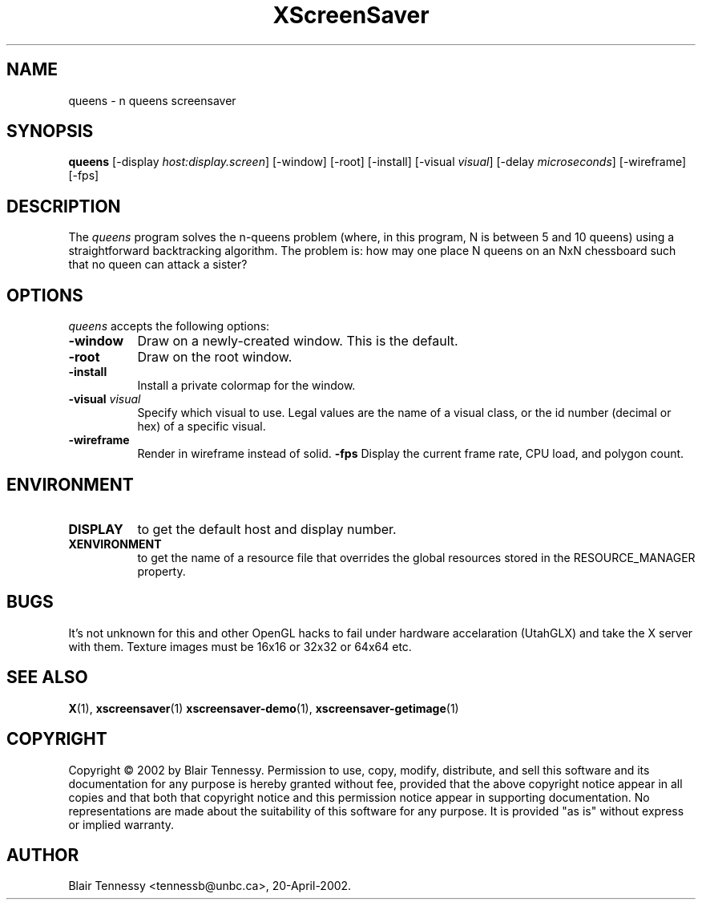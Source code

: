 .TH XScreenSaver 1 "May 2002"
.SH NAME
queens \- n queens screensaver
.SH SYNOPSIS
.B queens
[\-display \fIhost:display.screen\fP]
[\-window]
[\-root]
[\-install]
[\-visual \fIvisual\fP]
[\-delay \fImicroseconds\fP]
[\-wireframe]
[\-fps]
.SH DESCRIPTION
The \fIqueens\fP program solves the n-queens problem (where, in this
program, N is between 5 and 10 queens) using a straightforward
backtracking algorithm.  The problem is: how may one place N queens 
on an NxN chessboard such that no queen can attack a sister?
.SH OPTIONS
.I queens
accepts the following options:
.TP 8
.B \-window
Draw on a newly-created window.  This is the default.
.TP 8
.B \-root
Draw on the root window.
.TP 8
.B \-install
Install a private colormap for the window.
.TP 8
.B \-visual \fIvisual\fP\fP
Specify which visual to use.  Legal values are the name of a visual class,
or the id number (decimal or hex) of a specific visual.
.TP 8
.B \-wireframe
Render in wireframe instead of solid.
.B \-fps
Display the current frame rate, CPU load, and polygon count.
.SH ENVIRONMENT
.PP
.TP 8
.B DISPLAY
to get the default host and display number.
.TP 8
.B XENVIRONMENT
to get the name of a resource file that overrides the global resources
stored in the RESOURCE_MANAGER property.
.SH BUGS
It's not unknown for this and other OpenGL hacks to fail under hardware accelaration (UtahGLX) and take the X server with them.  Texture images must be 16x16 or 32x32 or 64x64 etc.
.SH SEE ALSO
.BR X (1),
.BR xscreensaver (1)
.BR xscreensaver\-demo (1),
.BR xscreensaver\-getimage (1)
.SH COPYRIGHT
Copyright \(co 2002 by Blair Tennessy.  Permission to use, copy, modify,
distribute, and sell this software and its documentation for any purpose is
hereby granted without fee, provided that the above copyright notice appear
in all copies and that both that copyright notice and this permission notice
appear in supporting documentation.  No representations are made about the
suitability of this software for any purpose.  It is provided "as is" without
express or implied warranty.
.SH AUTHOR
Blair Tennessy <tennessb@unbc.ca>, 20-April-2002.
 
